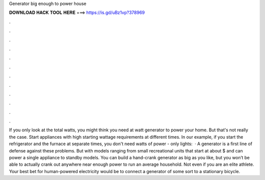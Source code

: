 Generator big enough to power house

𝐃𝐎𝐖𝐍𝐋𝐎𝐀𝐃 𝐇𝐀𝐂𝐊 𝐓𝐎𝐎𝐋 𝐇𝐄𝐑𝐄 ===> https://is.gd/uBz1vp?378969

.

.

.

.

.

.

.

.

.

.

.

.

If you only look at the total watts, you might think you need at watt generator to power your home. But that's not really the case. Start appliances with high starting wattage requirements at different times. In our example, if you start the refrigerator and the furnace at separate times, you don't need watts of power - only lights:   · A generator is a first line of defense against these problems. But with models ranging from small recreational units that start at about $ and can power a single appliance to standby models. You can build a hand-crank generator as big as you like, but you won’t be able to actually crank out anywhere near enough power to run an average household. Not even if you are an elite athlete. Your best bet for human-powered electricity would be to connect a generator of some sort to a stationary bicycle.